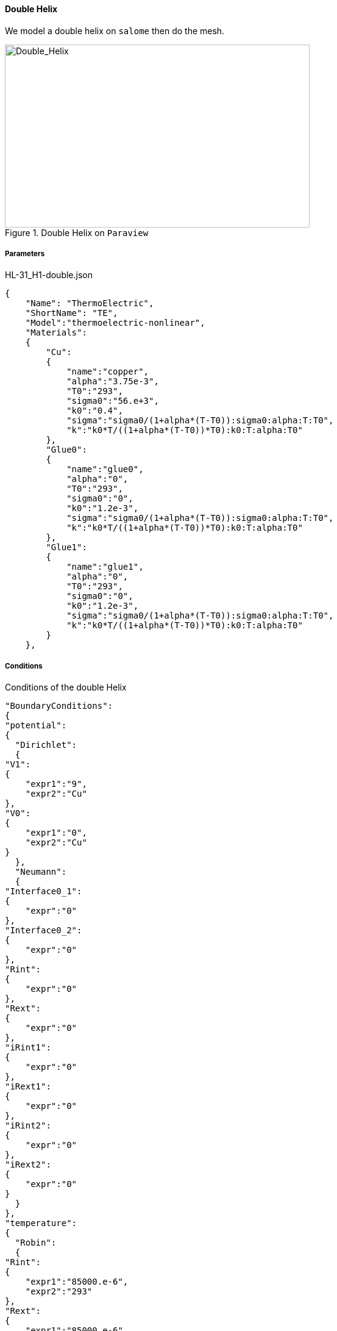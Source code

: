 ==== Double Helix

We model a double helix on `salome` then do the mesh.

.Double Helix on `Paraview`
image::/images/learning/thermoelectric/Double_Helix_Geometry.png[Double_Helix,500,300,align="center"]

===== Parameters

[source,json]
.HL-31_H1-double.json
....
{
    "Name": "ThermoElectric",
    "ShortName": "TE",
    "Model":"thermoelectric-nonlinear",
    "Materials":
    {
	"Cu":
	{
	    "name":"copper",
	    "alpha":"3.75e-3",
	    "T0":"293",
	    "sigma0":"56.e+3",
	    "k0":"0.4",
	    "sigma":"sigma0/(1+alpha*(T-T0)):sigma0:alpha:T:T0",
	    "k":"k0*T/((1+alpha*(T-T0))*T0):k0:T:alpha:T0"
	},
	"Glue0":
	{
	    "name":"glue0",
	    "alpha":"0",
	    "T0":"293",
	    "sigma0":"0",
	    "k0":"1.2e-3",
	    "sigma":"sigma0/(1+alpha*(T-T0)):sigma0:alpha:T:T0",
	    "k":"k0*T/((1+alpha*(T-T0))*T0):k0:T:alpha:T0"
	},
	"Glue1":
	{
	    "name":"glue1",
	    "alpha":"0",
	    "T0":"293",
	    "sigma0":"0",
	    "k0":"1.2e-3",
	    "sigma":"sigma0/(1+alpha*(T-T0)):sigma0:alpha:T:T0",
	    "k":"k0*T/((1+alpha*(T-T0))*T0):k0:T:alpha:T0"
	}
    },
....

===== Conditions

[source,json]
.Conditions of the double Helix
....
"BoundaryConditions":
{
"potential":
{
  "Dirichlet":
  {
"V1":
{
    "expr1":"9",
    "expr2":"Cu"
},
"V0":
{
    "expr1":"0",
    "expr2":"Cu"
}
  },
  "Neumann":
  {
"Interface0_1":
{
    "expr":"0"
},
"Interface0_2":
{
    "expr":"0"
},
"Rint":
{
    "expr":"0"
},
"Rext":
{
    "expr":"0"
},
"iRint1":
{
    "expr":"0"
},
"iRext1":
{
    "expr":"0"
},
"iRint2":
{
    "expr":"0"
},
"iRext2":
{
    "expr":"0"
}
  }
},
"temperature":
{
  "Robin":
  {
"Rint":
{
    "expr1":"85000.e-6",
    "expr2":"293"
},
"Rext":
{
    "expr1":"85000.e-6",
    "expr2":"293"
},
"iRint1":
{
    "expr1":"85000.e-6",
    "expr2":"293"
},
"iRext1":
{
    "expr1":"85000.e-6",
    "expr2":"293"
},
"iRint2":
{
    "expr1":"85000.e-6",
    "expr2":"293"
},
"iRext2":
{
    "expr1":"85000.e-6",
    "expr2":"293"
}
  },
  "Neumann":
  {
"Interface0_1":
{
    "expr":"0"
},
"Interface0_2":
{
    "expr":"0"
},
"V0":
{
    "expr":"0"
},
"V1":
{
    "expr":"0"
}
  }
}
},
"PostProcess":
{
"Fields":["temperature","potential","current"]
}
}
....
===== Results

We can see the repartition of the temperature in the helix.

.Temperature's repartition on paraview
image::/images/learning/thermoelectric/Double_Helix_temperature.png[Double_Helix_temperature,900,600,align="center"]
